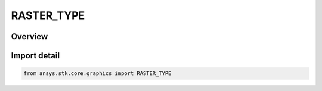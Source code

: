 RASTER_TYPE
===========

.. py:class:: ansys.stk.core.graphics.RASTER_TYPE

   IntEnum


.. py:currentmodule:: RASTER_TYPE

Overview
--------

.. tab-set::

    .. tab-item:: Members
        
        .. list-table::
            :header-rows: 0
            :widths: auto

            * - :py:attr:`~UNSIGNED_BYTE`
              - Each value contained within a band can be represented with an unsigned byte.

            * - :py:attr:`~BYTE`
              - Each value contained within a band can be represented with a byte.

            * - :py:attr:`~UNSIGNED_SHORT`
              - Each value contained within a band can be represented with an unsigned short.

            * - :py:attr:`~SHORT`
              - Each value contained within a band can be represented with a short.

            * - :py:attr:`~UNSIGNED_INT`
              - Each value contained within a band can be represented with an unsigned int.

            * - :py:attr:`~INT`
              - Each value contained within a band can be represented with an int.

            * - :py:attr:`~FLOAT`
              - Each value contained within a band can be represented with a float.

            * - :py:attr:`~DOUBLE`
              - Each value contained within a band can be represented with a double.


Import detail
-------------

.. code-block:: python

    from ansys.stk.core.graphics import RASTER_TYPE


